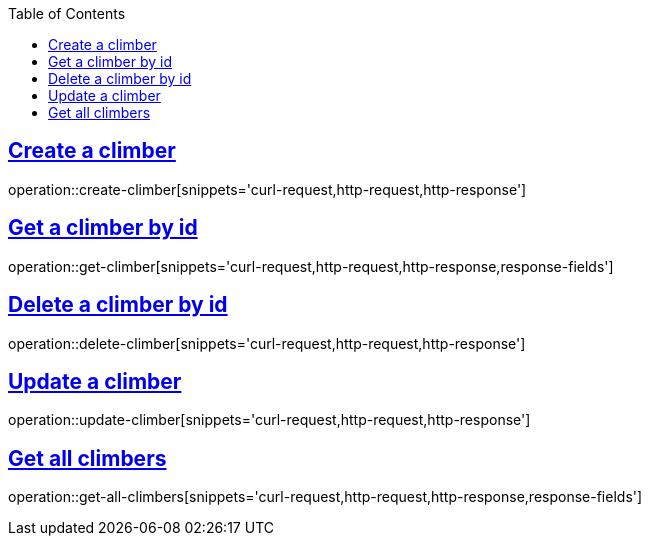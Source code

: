 :docinfo:
:doctype: book
:icons: font
:source-highlighter: highlightjs
:highlightjs-theme: googlecode
:toc: left
:sectlinks:
:linkattrs:
:hide-uri-scheme:

== Create a climber

operation::create-climber[snippets='curl-request,http-request,http-response']

== Get a climber by id

operation::get-climber[snippets='curl-request,http-request,http-response,response-fields']

== Delete a climber by id

operation::delete-climber[snippets='curl-request,http-request,http-response']

== Update a climber

operation::update-climber[snippets='curl-request,http-request,http-response']

== Get all climbers

operation::get-all-climbers[snippets='curl-request,http-request,http-response,response-fields']